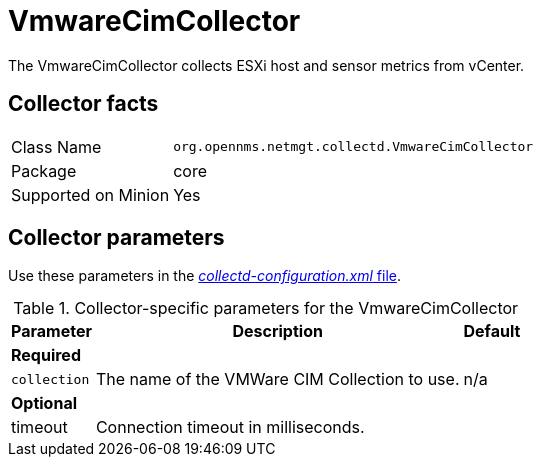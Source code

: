
= VmwareCimCollector

The VmwareCimCollector collects ESXi host and sensor metrics from vCenter.

== Collector facts

[options="autowidth"]
|===
| Class Name          | `org.opennms.netmgt.collectd.VmwareCimCollector`
| Package             | core
| Supported on Minion | Yes
|===

== Collector parameters

Use these parameters in the <<ga-collectd-packages,_collectd-configuration.xml_ file>>.

.Collector-specific parameters for the VmwareCimCollector
[options="header, autowidth"]
|===
| Parameter              | Description                                     | Default
3+|*Required*
| `collection`           | The name of the VMWare CIM Collection to use.  | n/a
3+|*Optional*
| timeout             | Connection timeout in milliseconds.              | 
|===
